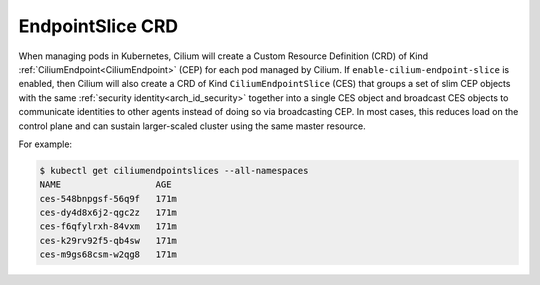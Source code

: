 .. only:: not (epub or latex or html)

    WARNING: You are looking at unreleased Cilium documentation.
    Please use the official rendered version released here:
    https://docs.cilium.io

.. _CiliumEndpointSlice:

******************
EndpointSlice CRD
******************

When managing pods in Kubernetes, Cilium will create a Custom Resource
Definition (CRD) of Kind :ref:`CiliumEndpoint<CiliumEndpoint>` (CEP) for each
pod managed by Cilium. If ``enable-cilium-endpoint-slice`` is enabled, then
Cilium will also create a CRD of Kind ``CiliumEndpointSlice`` (CES) that groups
a set of slim CEP objects with the same :ref:`security identity<arch_id_security>`
together into a single CES object and broadcast CES objects to communicate
identities to other agents instead of doing so via broadcasting CEP.
In most cases, this reduces load on the control plane and can sustain
larger-scaled cluster using the same master resource.

For example:

.. code-block:: shell-session

    $ kubectl get ciliumendpointslices --all-namespaces
    NAME                  AGE
    ces-548bnpgsf-56q9f   171m
    ces-dy4d8x6j2-qgc2z   171m
    ces-f6qfylrxh-84vxm   171m
    ces-k29rv92f5-qb4sw   171m
    ces-m9gs68csm-w2qg8   171m
